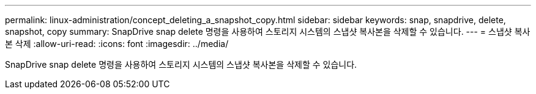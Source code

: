 ---
permalink: linux-administration/concept_deleting_a_snapshot_copy.html 
sidebar: sidebar 
keywords: snap, snapdrive, delete, snapshot, copy 
summary: SnapDrive snap delete 명령을 사용하여 스토리지 시스템의 스냅샷 복사본을 삭제할 수 있습니다. 
---
= 스냅샷 복사본 삭제
:allow-uri-read: 
:icons: font
:imagesdir: ../media/


[role="lead"]
SnapDrive snap delete 명령을 사용하여 스토리지 시스템의 스냅샷 복사본을 삭제할 수 있습니다.

